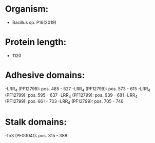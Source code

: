 * Organism:
- Bacillus sp. P16(2019)
* Protein length:
- 1120
* Adhesive domains:
-LRR_4 (PF12799): pos. 485 - 527
-LRR_4 (PF12799): pos. 573 - 615
-LRR_4 (PF12799): pos. 595 - 637
-LRR_4 (PF12799): pos. 639 - 681
-LRR_4 (PF12799): pos. 661 - 703
-LRR_4 (PF12799): pos. 705 - 746
* Stalk domains:
-fn3 (PF00041): pos. 315 - 388

